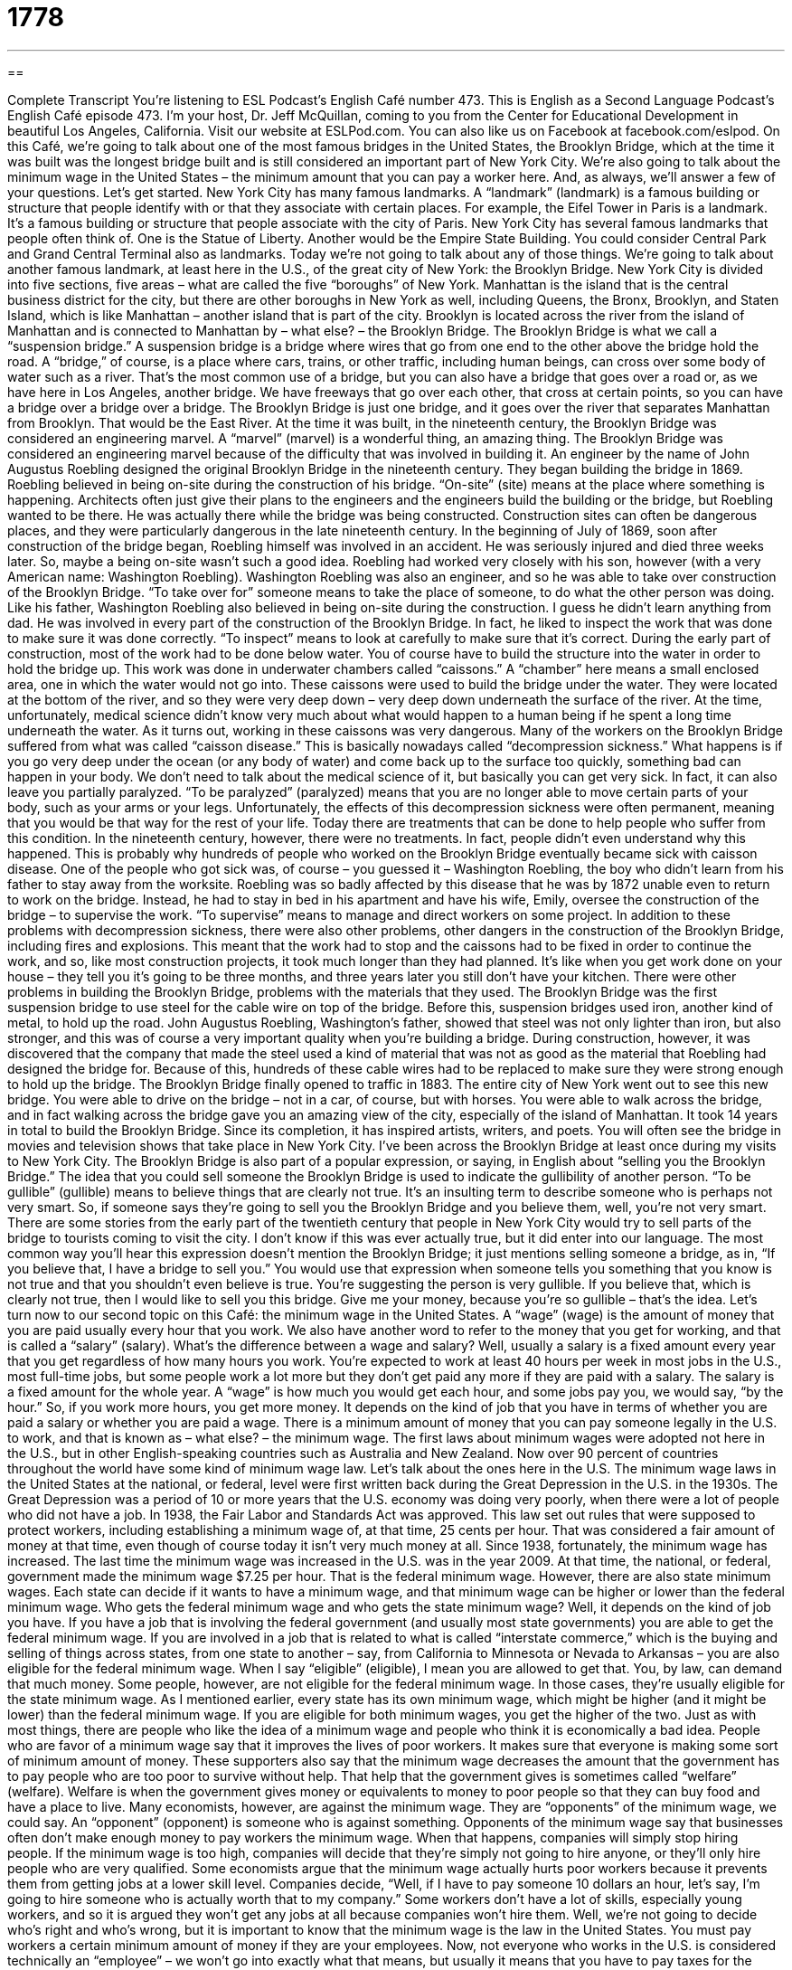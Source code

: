 = 1778
:toc: left
:toclevels: 3
:sectnums:
:stylesheet: ../../../myAdocCss.css

'''

== 

Complete Transcript
You’re listening to ESL Podcast’s English Café number 473.
This is English as a Second Language Podcast’s English Café episode 473. I’m your host, Dr. Jeff McQuillan, coming to you from the Center for Educational Development in beautiful Los Angeles, California.
Visit our website at ESLPod.com. You can also like us on Facebook at facebook.com/eslpod.
On this Café, we’re going to talk about one of the most famous bridges in the United States, the Brooklyn Bridge, which at the time it was built was the longest bridge built and is still considered an important part of New York City. We’re also going to talk about the minimum wage in the United States – the minimum amount that you can pay a worker here. And, as always, we’ll answer a few of your questions. Let’s get started.
New York City has many famous landmarks. A “landmark” (landmark) is a famous building or structure that people identify with or that they associate with certain places. For example, the Eifel Tower in Paris is a landmark. It’s a famous building or structure that people associate with the city of Paris. New York City has several famous landmarks that people often think of. One is the Statue of Liberty. Another would be the Empire State Building. You could consider Central Park and Grand Central Terminal also as landmarks.
Today we’re not going to talk about any of those things. We’re going to talk about another famous landmark, at least here in the U.S., of the great city of New York: the Brooklyn Bridge. New York City is divided into five sections, five areas – what are called the five “boroughs” of New York. Manhattan is the island that is the central business district for the city, but there are other boroughs in New York as well, including Queens, the Bronx, Brooklyn, and Staten Island, which is like Manhattan – another island that is part of the city.
Brooklyn is located across the river from the island of Manhattan and is connected to Manhattan by – what else? – the Brooklyn Bridge. The Brooklyn Bridge is what we call a “suspension bridge.” A suspension bridge is a bridge where wires that go from one end to the other above the bridge hold the road.
A “bridge,” of course, is a place where cars, trains, or other traffic, including human beings, can cross over some body of water such as a river. That’s the most common use of a bridge, but you can also have a bridge that goes over a road or, as we have here in Los Angeles, another bridge. We have freeways that go over each other, that cross at certain points, so you can have a bridge over a bridge over a bridge.
The Brooklyn Bridge is just one bridge, and it goes over the river that separates Manhattan from Brooklyn. That would be the East River. At the time it was built, in the nineteenth century, the Brooklyn Bridge was considered an engineering marvel. A “marvel” (marvel) is a wonderful thing, an amazing thing. The Brooklyn Bridge was considered an engineering marvel because of the difficulty that was involved in building it.
An engineer by the name of John Augustus Roebling designed the original Brooklyn Bridge in the nineteenth century. They began building the bridge in 1869. Roebling believed in being on-site during the construction of his bridge. “On-site” (site) means at the place where something is happening. Architects often just give their plans to the engineers and the engineers build the building or the bridge, but Roebling wanted to be there. He was actually there while the bridge was being constructed.
Construction sites can often be dangerous places, and they were particularly dangerous in the late nineteenth century. In the beginning of July of 1869, soon after construction of the bridge began, Roebling himself was involved in an accident. He was seriously injured and died three weeks later. So, maybe a being on-site wasn’t such a good idea.
Roebling had worked very closely with his son, however (with a very American name: Washington Roebling). Washington Roebling was also an engineer, and so he was able to take over construction of the Brooklyn Bridge. “To take over for” someone means to take the place of someone, to do what the other person was doing. Like his father, Washington Roebling also believed in being on-site during the construction. I guess he didn’t learn anything from dad.
He was involved in every part of the construction of the Brooklyn Bridge. In fact, he liked to inspect the work that was done to make sure it was done correctly. “To inspect” means to look at carefully to make sure that it’s correct. During the early part of construction, most of the work had to be done below water. You of course have to build the structure into the water in order to hold the bridge up. This work was done in underwater chambers called “caissons.” A “chamber” here means a small enclosed area, one in which the water would not go into.
These caissons were used to build the bridge under the water. They were located at the bottom of the river, and so they were very deep down – very deep down underneath the surface of the river. At the time, unfortunately, medical science didn’t know very much about what would happen to a human being if he spent a long time underneath the water. As it turns out, working in these caissons was very dangerous.
Many of the workers on the Brooklyn Bridge suffered from what was called “caisson disease.” This is basically nowadays called “decompression sickness.” What happens is if you go very deep under the ocean (or any body of water) and come back up to the surface too quickly, something bad can happen in your body.
We don’t need to talk about the medical science of it, but basically you can get very sick. In fact, it can also leave you partially paralyzed. “To be paralyzed” (paralyzed) means that you are no longer able to move certain parts of your body, such as your arms or your legs. Unfortunately, the effects of this decompression sickness were often permanent, meaning that you would be that way for the rest of your life.
Today there are treatments that can be done to help people who suffer from this condition. In the nineteenth century, however, there were no treatments. In fact, people didn’t even understand why this happened. This is probably why hundreds of people who worked on the Brooklyn Bridge eventually became sick with caisson disease. One of the people who got sick was, of course – you guessed it – Washington Roebling, the boy who didn’t learn from his father to stay away from the worksite.
Roebling was so badly affected by this disease that he was by 1872 unable even to return to work on the bridge. Instead, he had to stay in bed in his apartment and have his wife, Emily, oversee the construction of the bridge – to supervise the work. “To supervise” means to manage and direct workers on some project.
In addition to these problems with decompression sickness, there were also other problems, other dangers in the construction of the Brooklyn Bridge, including fires and explosions. This meant that the work had to stop and the caissons had to be fixed in order to continue the work, and so, like most construction projects, it took much longer than they had planned. It’s like when you get work done on your house – they tell you it’s going to be three months, and three years later you still don’t have your kitchen.
There were other problems in building the Brooklyn Bridge, problems with the materials that they used. The Brooklyn Bridge was the first suspension bridge to use steel for the cable wire on top of the bridge. Before this, suspension bridges used iron, another kind of metal, to hold up the road. John Augustus Roebling, Washington’s father, showed that steel was not only lighter than iron, but also stronger, and this was of course a very important quality when you’re building a bridge.
During construction, however, it was discovered that the company that made the steel used a kind of material that was not as good as the material that Roebling had designed the bridge for. Because of this, hundreds of these cable wires had to be replaced to make sure they were strong enough to hold up the bridge.
The Brooklyn Bridge finally opened to traffic in 1883. The entire city of New York went out to see this new bridge. You were able to drive on the bridge – not in a car, of course, but with horses. You were able to walk across the bridge, and in fact walking across the bridge gave you an amazing view of the city, especially of the island of Manhattan.
It took 14 years in total to build the Brooklyn Bridge. Since its completion, it has inspired artists, writers, and poets. You will often see the bridge in movies and television shows that take place in New York City. I’ve been across the Brooklyn Bridge at least once during my visits to New York City.
The Brooklyn Bridge is also part of a popular expression, or saying, in English about “selling you the Brooklyn Bridge.” The idea that you could sell someone the Brooklyn Bridge is used to indicate the gullibility of another person. “To be gullible” (gullible) means to believe things that are clearly not true. It’s an insulting term to describe someone who is perhaps not very smart.
So, if someone says they’re going to sell you the Brooklyn Bridge and you believe them, well, you’re not very smart. There are some stories from the early part of the twentieth century that people in New York City would try to sell parts of the bridge to tourists coming to visit the city. I don’t know if this was ever actually true, but it did enter into our language.
The most common way you’ll hear this expression doesn’t mention the Brooklyn Bridge; it just mentions selling someone a bridge, as in, “If you believe that, I have a bridge to sell you.” You would use that expression when someone tells you something that you know is not true and that you shouldn’t even believe is true. You’re suggesting the person is very gullible. If you believe that, which is clearly not true, then I would like to sell you this bridge. Give me your money, because you’re so gullible – that’s the idea.
Let’s turn now to our second topic on this Café: the minimum wage in the United States. A “wage” (wage) is the amount of money that you are paid usually every hour that you work. We also have another word to refer to the money that you get for working, and that is called a “salary” (salary). What’s the difference between a wage and salary? Well, usually a salary is a fixed amount every year that you get regardless of how many hours you work.
You’re expected to work at least 40 hours per week in most jobs in the U.S., most full-time jobs, but some people work a lot more but they don’t get paid any more if they are paid with a salary. The salary is a fixed amount for the whole year. A “wage” is how much you would get each hour, and some jobs pay you, we would say, “by the hour.” So, if you work more hours, you get more money. It depends on the kind of job that you have in terms of whether you are paid a salary or whether you are paid a wage.
There is a minimum amount of money that you can pay someone legally in the U.S. to work, and that is known as – what else? – the minimum wage. The first laws about minimum wages were adopted not here in the U.S., but in other English-speaking countries such as Australia and New Zealand. Now over 90 percent of countries throughout the world have some kind of minimum wage law. Let’s talk about the ones here in the U.S.
The minimum wage laws in the United States at the national, or federal, level were first written back during the Great Depression in the U.S. in the 1930s. The Great Depression was a period of 10 or more years that the U.S. economy was doing very poorly, when there were a lot of people who did not have a job.
In 1938, the Fair Labor and Standards Act was approved. This law set out rules that were supposed to protect workers, including establishing a minimum wage of, at that time, 25 cents per hour. That was considered a fair amount of money at that time, even though of course today it isn’t very much money at all. Since 1938, fortunately, the minimum wage has increased.
The last time the minimum wage was increased in the U.S. was in the year 2009. At that time, the national, or federal, government made the minimum wage $7.25 per hour. That is the federal minimum wage. However, there are also state minimum wages. Each state can decide if it wants to have a minimum wage, and that minimum wage can be higher or lower than the federal minimum wage. Who gets the federal minimum wage and who gets the state minimum wage? Well, it depends on the kind of job you have.
If you have a job that is involving the federal government (and usually most state governments) you are able to get the federal minimum wage. If you are involved in a job that is related to what is called “interstate commerce,” which is the buying and selling of things across states, from one state to another – say, from California to Minnesota or Nevada to Arkansas – you are also eligible for the federal minimum wage. When I say “eligible” (eligible), I mean you are allowed to get that. You, by law, can demand that much money.
Some people, however, are not eligible for the federal minimum wage. In those cases, they’re usually eligible for the state minimum wage. As I mentioned earlier, every state has its own minimum wage, which might be higher (and it might be lower) than the federal minimum wage. If you are eligible for both minimum wages, you get the higher of the two.
Just as with most things, there are people who like the idea of a minimum wage and people who think it is economically a bad idea. People who are favor of a minimum wage say that it improves the lives of poor workers. It makes sure that everyone is making some sort of minimum amount of money.
These supporters also say that the minimum wage decreases the amount that the government has to pay people who are too poor to survive without help. That help that the government gives is sometimes called “welfare” (welfare). Welfare is when the government gives money or equivalents to money to poor people so that they can buy food and have a place to live.
Many economists, however, are against the minimum wage. They are “opponents” of the minimum wage, we could say. An “opponent” (opponent) is someone who is against something. Opponents of the minimum wage say that businesses often don’t make enough money to pay workers the minimum wage. When that happens, companies will simply stop hiring people. If the minimum wage is too high, companies will decide that they’re simply not going to hire anyone, or they’ll only hire people who are very qualified.
Some economists argue that the minimum wage actually hurts poor workers because it prevents them from getting jobs at a lower skill level. Companies decide, “Well, if I have to pay someone 10 dollars an hour, let’s say, I’m going to hire someone who is actually worth that to my company.” Some workers don’t have a lot of skills, especially young workers, and so it is argued they won’t get any jobs at all because companies won’t hire them.
Well, we’re not going to decide who’s right and who’s wrong, but it is important to know that the minimum wage is the law in the United States. You must pay workers a certain minimum amount of money if they are your employees. Now, not everyone who works in the U.S. is considered technically an “employee” – we won’t go into exactly what that means, but usually it means that you have to pay taxes for the person that works for you, for your employee.
Other people work as what is called a “contractor.” A “contractor” is not an employee, and so the person that gives the contractor money to do the work doesn’t have to pay taxes for that worker. It’s more complicated than that, but that’s the general idea.
Now let’s try to answer some of the questions that you have sent to us.
Our first question comes from Saleh (Saleh) in Syria. The question has to do with three verbs: “to speculate,” “to deliberate,” and “to contemplate.” Let’s start with the first one, “to speculate” (speculate).
“To speculate” is to give a theory about something – to have an idea about something without having any good evidence, without having any good information that would tell you if your ideas were true or not. Often it’s necessary for people to speculate about something if they don’t have all the information they need. Scientists often speculate about the way the world works, and those speculations, of course, eventually have to be tested.
“To deliberate” (deliberate) means to think about something very carefully, often for a long period of time. The most common place you will hear this word used is in a courtroom. We talk about the members of the jury deliberating. A jury is a group of men and women, usually 12, who decide whether someone is guilty or innocent. When they make that decision, they go into a room and they deliberate. They talk about it. They think about it. They come to a decision.
“To contemplate” (contemplate) means to think about something, often before you are making a decision or are about to take action. He’s contemplating taking this new job; he’s thinking about it seriously. We also use this verb “to contemplate” when we’re talking about perhaps philosophical or religious ideas – great ideas, big ideas, if you will. “I’m contemplating the nature of the universe.” But in a more common use, “to contemplate” means to think about – often, something that you are making a decision about.
All three of the verbs then involve thinking, but different aspects of thinking. “Deliberate” and “contemplate” are somewhat similar. They both involve thinking about something carefully. “Contemplate” is usually connected with some decision or action, something that you are planning on or thinking about doing. “Deliberate” just means more generally to think carefully about something.
I should point out that this same word, spelled the same, also has another meaning. It’s pronounced differently when it’s used as an adjective. “Deliberate” has a long (a) at the end. The adjective “deliberate” has a short “I” sound at the end. “Deliberate,” the adjective, refers to something that is planned, something that you do intentionally. You want to do it. It’s not an accident. Often the adjective “deliberate” is used when you do something wrong or something bad. “She deliberately insulted the waitress.” She did it on purpose. It wasn’t an accident – she meant to.
Our second question comes from José (Jose) in Spain. José wants to know the meaning of an expression that he heard on an American television program; the expression is “holy moly.”
“Holy moly” is an old expression that we don’t use anymore unless we’re trying to be funny (and that’s what happened, I believe, in the case of José’s television program).
It used to be an expression people would use to express surprise or shock, but nowadays it’s used sarcastically, almost as a joke: “Holy moly! What are you doing?” It sounds funny because it’s such an old-fashioned word nowadays.
You may ask yourself, “What does ‘moly’ mean?” Well, it’s not a word that you will see anywhere else in English, in any other expression. Some people think maybe it’s related to a Mexican sauce called “mole” but spelled (mole). Other people think it’s just a word that rhymes with holy and that’s how it got started.
Finally, Mihai (Mihai) from Romania wants to know the meaning of an idiom, “down and dirty.” “Down (down) and dirty (dirty)” is an informal expression – an idiom – that refers to someone’s behaviors, someone’s actions, that are not particularly honest or pleasant.
You’ll probably most often hear it or read it in the context of someone being dishonest.
“That was a down and dirty trick that he played at the office.” It was a dishonest thing that he did at work. The term is also sometimes used in talking about a movie or a book or an action that is sexual in nature, that is related to some sort of shocking sexual action.
If you have a question or comment – not about sex, please – you can email us at eslpod@eslpod.com.
From Los Angeles, California, I’m Jeff McQuillan. Thank you for listening. Come back and listen to us again right here on the English Café.
ESL Podcast’s English Café was written and produced by Dr. Jeff McQuillan and Dr. Lucy Tse. Copyright 2014 by the Center for Educational Development.
Glossary
suspension bridge – a bridge that uses wires that run from one end to the other above the bridge to hold it up
* Many of the most famous bridges in the world are suspension bridges, such as the Golden Gate Bridge in San Francisco, California.
marvel – a wonderful or amazing thing
* What a marvel the first personal computer must have been when it was developed!
on site – at the place where an event is happening
* The bride was happy that her wedding coordinator was on site during the ceremony and reception so that, if anything went wrong, he could fix it.
caisson – a space that is built underwater that keeps water out so that work can be done within that space
* The workers who were fixing the bottom of the ship worked in a caisson so that they didn’t have to lift the ship out of the water.
permanent – lasting forever; never changing
* Soshi decided on a permanent move back to the village where she grew up so that her children could grow up near her family and friends.
paralyzed – when a person is no longer able to move parts of their body, for a short time or permanently
* Franklin D. Roosevelt was paralyzed from his waist down, which meant that he could not walk and had to use a wheelchair to move around.
to supervise – to manage or direct workers on a project; to be in charge of workers and the details of a job
* One of Neera’s jobs was to supervise the other employees and make sure that they were completing their projects on time and under budget.
federal – related to the central or national government
* Many federal employees in the United States work in Washington, D.C., which is where many of the main offices of different government agencies are located.
interstate commerce – trade (buying and selling) from one state to another
* Joanna is involved in interstate commerce, with customers living all over the United States.
eligible – allowed to do something or collect something; having the right to do or to get something
* Hans couldn’t wait until he was 18 years old and eligible to vote in presidential elections.
welfare – a government program that gives money to the very poor to pay for food and other basic needs
* When Rhys lost his job, he began collecting welfare so that he could feed his family.
opponent – a person who is against something; a person who tries to beat another person in a contest or fight
* Who is brave enough to be Eli’s boxing opponent?
to speculate – to form a theory or idea about a subject without evidence
* Let’s not speculate on whether we’ll get raises in salary this year. Let’s ask the boss.
to deliberate – to give something long and careful thought and consideration
* The school principal deliberated for a day before deciding on the student’s punishment for playing tricks on her teachers.
to contemplate – to think about, usually before making a decision or taking action
* Are you really contemplating a move across the country to be with a girl you just met?
holy moly – a term often used to express surprise or shock
* Holy moly! That is the biggest pizza I’ve ever seen.
down-and-dirty – a behavior that is not pleasant or honest; direct and explicit
* His down-and-dirty business deals may be legal, but they aren’t honest.
What Insiders Know
The National Registry of Historic Places
On October 15, 1966, the National Historic Preservation Act (NHPA) became a law in the U.S. This new law was “intended to” (meant to) “preserve” (keep in its current and good condition) “historic” (important from the past) and “archaeological” (locations and things found in the ground left by people who lived there long ago) sites in the United States.
The law created the National Register of Historic Places (NRHP), an official list of areas, sites, buildings, structures, and objects that are considered “worthy of” (deserving of) preservation. Since 1966, there have been more than one million properties listed on the National Register. Every year, about 30,000 properties are added to the National Register.
Why would anyone want a property to be listed in the Register? When a property is included in the Register, or if it is located under an area listed in the NRHP, it may qualify for “tax incentives” (reduced amounts of money required to be paid to the government). Another reason to be included in the Register is that “grants” (money given by an organization or government, for a particular purpose) may also be given to property owners.
Properties listed in the NRHP are mostly “symbolic” (important because of what it represents), but the “recognition” (being accepted) of the importance of these properties help property owners to preserve them with the help of government money.